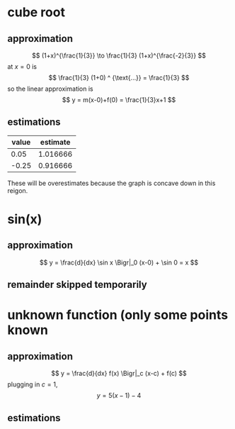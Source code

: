 #+AUTHOR: Exr0n
* cube root

** approximation
   \[ (1+x)^{\frac{1}{3}} \to \frac{1}{3} (1+x)^{\frac{-2}{3}} \]
   at $x = 0$ is
   \[ \frac{1}{3} (1+0) ^ {\text{...}} = \frac{1}{3} \]
   so the linear approximation is
   \[ y = m(x-0)+f(0) = \frac{1}{3}x+1 \]
** estimations
   | value | estimate |
   |-------+----------|
   |  0.05 | 1.016666 |
   | -0.25 | 0.916666 |

   These will be overestimates because the graph is concave down in this reigon.

* sin(x)

** approximation
   \[ y = \frac{d}{dx} \sin x \Bigr|_0 (x-0) + \sin 0 = x \]

** remainder skipped temporarily

* unknown function (only some points known

** approximation
   \[ y = \frac{d}{dx} f(x) \Bigr|_c (x-c) + f(c) \]
   plugging in $c = 1$,
   \[ y = 5(x-1)-4 \]

** estimations
